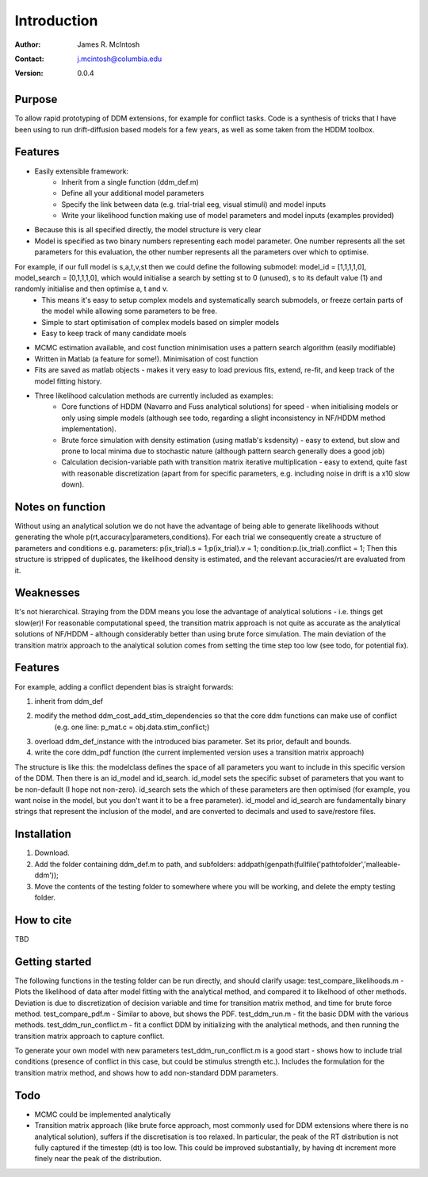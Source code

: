 ************
Introduction
************

:Author: James R. McIntosh
:Contact: j.mcintosh@columbia.edu
:Version: 0.0.4

Purpose
=======

To allow rapid prototyping of DDM extensions, for example for conflict tasks.
Code is a synthesis of tricks that I have been using to run drift-diffusion based models for a few years, as well as some taken from the HDDM toolbox.

Features
========

- Easily extensible framework:
	- Inherit from a single function (ddm_def.m)
	- Define all your additional model parameters
	- Specify the link between data (e.g. trial-trial eeg, visual stimuli) and model inputs
	- Write your likelihood function making use of model parameters and model inputs (examples provided)
- Because this is all specified directly, the model structure is very clear
- Model is specified as two binary numbers representing each model parameter. One number represents all the set parameters for this evaluation, the other number represents all the parameters over which to optimise.
For example, if our full model is s,a,t,v,st then we could define the following submodel: model_id = [1,1,1,1,0], model_search = [0,1,1,1,0], which would initialise a search by setting st to 0 (unused), s to its default value (1) and randomly initialise and then optimise a, t and v.
	- This means it's easy to setup complex models and systematically search submodels, or freeze certain parts of the model while allowing some parameters to be free.
	- Simple to start optimisation of complex models based on simpler models
	- Easy to keep track of many candidate moels
- MCMC estimation available, and cost function minimisation uses a pattern search algorithm (easily modifiable)
- Written in Matlab (a feature for some!). Minimisation of cost function
- Fits are saved as matlab objects - makes it very easy to load previous fits, extend, re-fit, and keep track of the model fitting history.
- Three likelihood calculation methods are currently included as examples:
	- Core functions of HDDM (Navarro and Fuss analytical solutions) for speed - when initialising models or only using simple models (although see todo, regarding a slight inconsistency in NF/HDDM method implementation).
	- Brute force simulation with density estimation (using matlab's ksdensity) - easy to extend, but slow and prone to local minima due to stochastic nature (although pattern search generally does a good job)
	- Calculation decision-variable path with transition matrix iterative multiplication - easy to extend, quite fast with reasonable discretization (apart from for specific parameters, e.g. including noise in drift is a x10 slow down).

Notes on function
========

Without using an analytical solution we do not have the advantage of being able to generate likelihoods without generating the whole p(rt,accuracy|parameters,conditions).
For each trial we consequently create a structure of parameters and conditions e.g. parameters: p(ix_trial).s = 1;p(ix_trial).v = 1; condition:p.(ix_trial).conflict = 1;
Then this structure is stripped of duplicates, the likelihood density is estimated, and the relevant accuracies/rt are evaluated from it.

Weaknesses
========
It's not hierarchical.
Straying from the DDM means you lose the advantage of analytical solutions - i.e. things get slow(er)!
For reasonable computational speed, the transition matrix approach is not quite as accurate as the analytical solutions of NF/HDDM - although considerably better than using brute force simulation. The main deviation of the transition matrix approach to the analytical solution comes from setting the time step too low (see todo, for potential fix).

Features
========
For example, adding a conflict dependent bias is straight forwards:

1) inherit from ddm_def

2) modify the method ddm_cost_add_stim_dependencies so that the core ddm functions can make use of conflict
    (e.g. one line: p_mat.c = obj.data.stim_conflict;)
	
3) overload ddm_def_instance with the introduced bias parameter. Set its prior, default and bounds.

4) write the core ddm_pdf function (the current implemented version uses a transition matrix approach)

The structure is like this: the modelclass defines the space of all parameters you want to include in this specific version of the DDM.
Then there is an id_model and id_search.
id_model sets the specific subset of parameters that you want to be non-default (I hope not non-zero).
id_search sets the which of these parameters are then optimised (for example, you want noise in the model, but you don't want it to be a free parameter).
id_model and id_search are fundamentally binary strings that represent the inclusion of the model, and are converted to decimals and used to save/restore files.


Installation
============
1) Download.
2) Add the folder containing ddm_def.m to path, and subfolders: addpath(genpath(fullfile('pathtofolder','malleable-ddm'));
3) Move the contents of the testing folder to somewhere where you will be working, and delete the empty testing folder.

How to cite
===========
TBD

Getting started
===============
The following functions in the testing folder can be run directly, and should clarify usage:
test_compare_likelihoods.m - Plots the likelihood of data after model fitting with the analytical method, and compared it to likelhood of other methods. Deviation is due to discretization of decision variable and time for transition matrix method, and time for brute force method.
test_compare_pdf.m - Similar to above, but shows the PDF.
test_ddm_run.m - fit the basic DDM with the various methods.
test_ddm_run_conflict.m - fit a conflict DDM by initializing with the analytical methods, and then running the transition matrix approach to capture conflict.

To generate your own model with new parameters test_ddm_run_conflict.m is a good start - shows how to include trial conditions (presence of conflict in this case, but could be stimulus strength etc.). Includes the formulation for the transition matrix method, and shows how to add non-standard DDM parameters.

Todo
====
- MCMC could be implemented analytically
- Transition matrix approach (like brute force approach, most commonly used for DDM extensions where there is no analytical solution), suffers if the discretisation is too relaxed. In particular, the peak of the RT distribution is not fully captured if the timestep (dt) is too low. This could be improved substantially, by having dt increment more finely near the peak of the distribution.